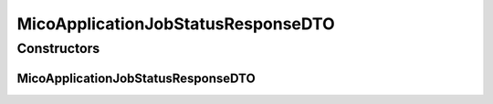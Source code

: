 .. java:import:: java.util ArrayList

.. java:import:: java.util List

.. java:import:: java.util.stream Collectors

.. java:import:: com.fasterxml.jackson.annotation JsonProperty

.. java:import:: io.github.ust.mico.core.configuration.extension CustomOpenApiExtentionsPlugin

.. java:import:: io.github.ust.mico.core.model MicoApplication

.. java:import:: io.github.ust.mico.core.model MicoApplicationJobStatus

.. java:import:: io.github.ust.mico.core.model MicoServiceBackgroundJob

.. java:import:: io.swagger.annotations ApiModelProperty

.. java:import:: io.swagger.annotations Extension

.. java:import:: io.swagger.annotations ExtensionProperty

.. java:import:: lombok AllArgsConstructor

.. java:import:: lombok Data

.. java:import:: lombok NoArgsConstructor

.. java:import:: lombok.experimental Accessors

MicoApplicationJobStatusResponseDTO
===================================

.. java:package:: io.github.ust.mico.core.dto.response
   :noindex:

.. java:type:: @Data @NoArgsConstructor @AllArgsConstructor @Accessors public class MicoApplicationJobStatusResponseDTO

   DTO for a \ :java:ref:`MicoApplicationJobStatus`\  intended to use with responses only.

Constructors
------------
MicoApplicationJobStatusResponseDTO
^^^^^^^^^^^^^^^^^^^^^^^^^^^^^^^^^^^

.. java:constructor:: public MicoApplicationJobStatusResponseDTO(MicoApplicationJobStatus applicationJobStatus)
   :outertype: MicoApplicationJobStatusResponseDTO

   Creates a \ ``MicoApplicationJobStatusDTO``\  based on a \ :java:ref:`MicoApplicationJobStatus`\ .

   :param applicationJobStatus: the \ :java:ref:`MicoApplicationJobStatus`\ .

